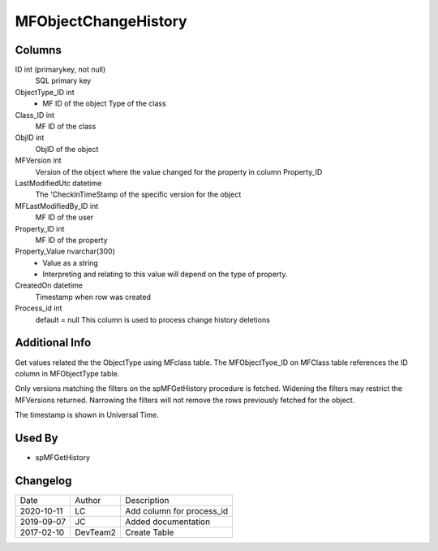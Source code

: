 
=====================
MFObjectChangeHistory
=====================

Columns
=======

ID int (primarykey, not null)
  SQL primary key
ObjectType\_ID int
  - MF ID of the object Type of the class
Class\_ID int
  MF ID of the class
ObjID int
  ObjID of the object
MFVersion int
  Version of the object where the value changed for the property in column Property_ID
LastModifiedUtc datetime
  The 'CheckInTimeStamp of the specific version for the object
MFLastModifiedBy\_ID int
  MF ID of the user
Property\_ID int
  MF ID of the property
Property\_Value nvarchar(300)
  - Value as a string
  - Interpreting and relating to this value will depend on the type of property.
CreatedOn datetime
  Timestamp when row was created
Process_id  int
  default = null
  This column is used to process change history deletions

Additional Info
===============

Get values related the the ObjectType using MFclass table. The MFObjectTyoe_ID on MFClass table references the ID column in MFObjectType table.

Only versions matching the filters on the spMFGetHistory procedure is fetched.  Widening the filters may restrict the MFVersions returned. Narrowing the filters will not remove the rows previously fetched for the object.

The timestamp is shown in Universal Time.

Used By
=======

- spMFGetHistory


Changelog
=========

==========  =========  ========================================================
Date        Author     Description
----------  ---------  --------------------------------------------------------
2020-10-11  LC         Add column for process_id
2019-09-07  JC         Added documentation
2017-02-10  DevTeam2   Create Table
==========  =========  ========================================================

